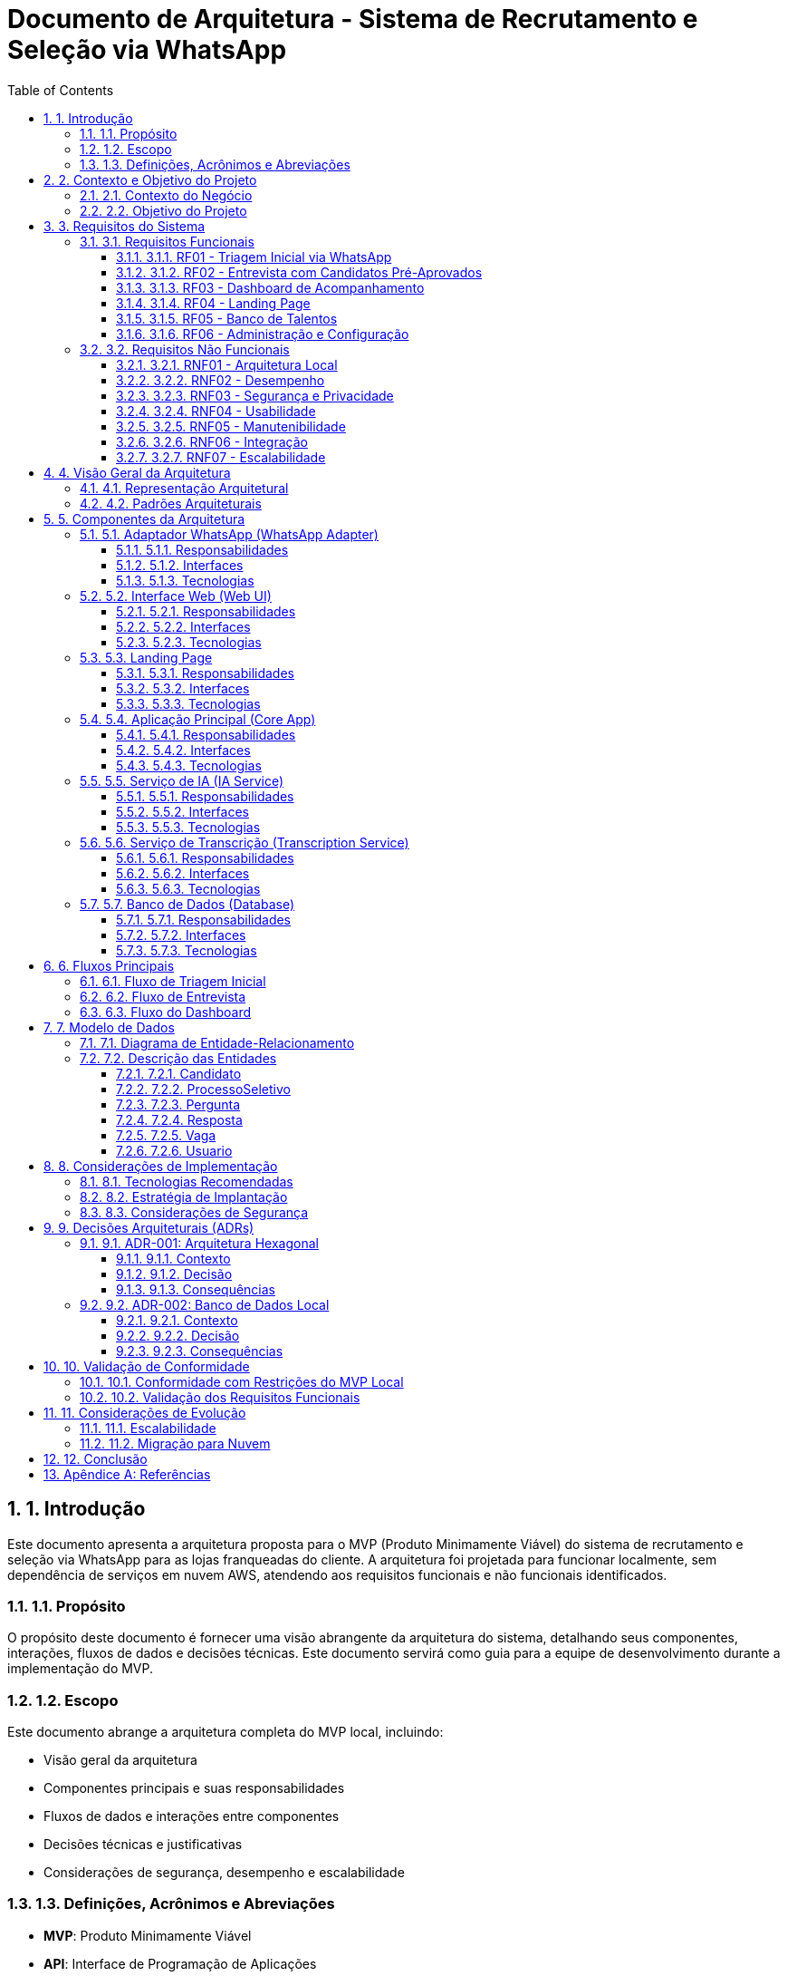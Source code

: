 = Documento de Arquitetura - Sistema de Recrutamento e Seleção via WhatsApp
:toc: left
:toclevels: 3
:sectnums:
:icons: font
:source-highlighter: highlight.js
:imagesdir: ./images

== 1. Introdução

Este documento apresenta a arquitetura proposta para o MVP (Produto Minimamente Viável) do sistema de recrutamento e seleção via WhatsApp para as lojas franqueadas do cliente. A arquitetura foi projetada para funcionar localmente, sem dependência de serviços em nuvem AWS, atendendo aos requisitos funcionais e não funcionais identificados.

=== 1.1. Propósito

O propósito deste documento é fornecer uma visão abrangente da arquitetura do sistema, detalhando seus componentes, interações, fluxos de dados e decisões técnicas. Este documento servirá como guia para a equipe de desenvolvimento durante a implementação do MVP.

=== 1.2. Escopo

Este documento abrange a arquitetura completa do MVP local, incluindo:

* Visão geral da arquitetura
* Componentes principais e suas responsabilidades
* Fluxos de dados e interações entre componentes
* Decisões técnicas e justificativas
* Considerações de segurança, desempenho e escalabilidade

=== 1.3. Definições, Acrônimos e Abreviações

* *MVP*: Produto Minimamente Viável
* *API*: Interface de Programação de Aplicações
* *IA*: Inteligência Artificial
* *LLM*: Large Language Model (Modelo de Linguagem Grande)
* *LGPD*: Lei Geral de Proteção de Dados
* *REST*: Representational State Transfer
* *UI*: Interface do Usuário
* *UX*: Experiência do Usuário

== 2. Contexto e Objetivo do Projeto

=== 2.1. Contexto do Negócio

O cliente opera uma rede de lojas franqueadas e enfrenta desafios no processo de recrutamento e seleção de vendedores. O processo atual é manual, requer intervenção constante e não possui uma forma eficiente de avaliar candidatos com base em critérios objetivos.

=== 2.2. Objetivo do Projeto

O objetivo principal é desenvolver uma solução integrada ao WhatsApp para automatizar o processo de recrutamento e seleção de vendedores para as lojas franqueadas do cliente. A solução utilizará inteligência artificial para triagem de candidatos e análise de respostas, substituindo o processo atual que requer intervenção manual, permitindo maior eficiência e assertividade na seleção de candidatos com o perfil adequado para o varejo.

O MVP deve funcionar localmente, sem a utilização de serviços na nuvem AWS, permitindo validar a aplicação prática do conceito de forma rápida, possibilitando ajustes e melhorias futuras com base na experiência real.

== 3. Requisitos do Sistema

=== 3.1. Requisitos Funcionais

==== 3.1.1. RF01 - Triagem Inicial via WhatsApp
* O sistema deve permitir que candidatos entrem em contato com o número indicado no anúncio da vaga
* O sistema deve receber currículos enviados diretamente pelo WhatsApp
* O sistema deve realizar análise automatizada do currículo utilizando IA
* O sistema deve enviar resposta automática aos candidatos não aprovados na triagem inicial

==== 3.1.2. RF02 - Entrevista com Candidatos Pré-Aprovados
* O sistema deve enviar mensagem/vídeo introdutório explicando o processo para candidatos pré-aprovados
* O sistema deve enviar as 7 perguntas-chave definidas pelo cliente
* O sistema deve permitir que o candidato responda por áudio (eliminando a limitação de redação)
* O sistema deve realizar transcrição automática dos áudios recebidos
* O sistema deve analisar as respostas transcritas utilizando IA treinada

==== 3.1.3. RF03 - Dashboard de Acompanhamento
* O sistema deve fornecer uma interface web para acompanhamento dos candidatos
* O sistema deve apresentar visualização dos resultados das entrevistas
* O sistema deve permitir acesso aos áudios, transcrições e avaliações
* O sistema deve permitir o encaminhamento dos candidatos aprovados para entrevista final com o gerente

==== 3.1.4. RF04 - Landing Page
* O sistema deve disponibilizar uma landing page com informações sobre o processo seletivo
* A landing page deve conter um chatbot que utilize o mesmo motor de IA do WhatsApp
* A landing page deve ser responsiva e acessível em diferentes dispositivos

==== 3.1.5. RF05 - Banco de Talentos
* O sistema deve criar e manter um banco de talentos com os dados dos candidatos
* O sistema deve permitir que candidatos não aprovados optem por manter ou remover seus dados do banco de talentos
* O sistema deve permitir consulta e filtragem no banco de talentos

==== 3.1.6. RF06 - Administração e Configuração
* O sistema deve permitir a configuração das perguntas-chave a serem realizadas
* O sistema deve permitir ajustes nos critérios de avaliação utilizados pela IA
* O sistema deve permitir a personalização das mensagens automáticas enviadas aos candidatos

=== 3.2. Requisitos Não Funcionais

==== 3.2.1. RNF01 - Arquitetura Local
* O sistema deve funcionar localmente, sem utilização de serviços na nuvem AWS (Lambda, API Gateway, DynamoDB, S3, SQS, SNS e CloudWatch)
* O sistema deve ser instalável em ambiente local do cliente

==== 3.2.2. RNF02 - Desempenho
* O sistema deve suportar o processamento de múltiplas conversas simultâneas via WhatsApp
* O sistema deve realizar a transcrição de áudio e análise de respostas em tempo aceitável (máximo 2 minutos)
* O dashboard deve carregar em menos de 3 segundos

==== 3.2.3. RNF03 - Segurança e Privacidade
* O sistema deve implementar protocolos de conformidade com LGPD
* O sistema deve garantir a segurança dos dados dos candidatos
* O sistema deve permitir que candidatos solicitem a exclusão de seus dados

==== 3.2.4. RNF04 - Usabilidade
* A interface do dashboard deve ser intuitiva e de fácil utilização
* O fluxo de conversa no WhatsApp deve ser natural e compreensível
* O sistema deve fornecer feedback claro aos candidatos sobre cada etapa do processo

==== 3.2.5. RNF05 - Manutenibilidade
* O código deve seguir boas práticas de desenvolvimento e padrões de projeto
* O sistema deve ser modular, permitindo a adição de novas funcionalidades
* O sistema deve incluir documentação técnica e manual de utilização

==== 3.2.6. RNF06 - Integração
* O sistema deve integrar-se com a API do WhatsApp via Twilio
* O sistema deve integrar-se com serviços de IA para processamento de linguagem natural
* O sistema deve permitir a exportação de dados em formato CSV

==== 3.2.7. RNF07 - Escalabilidade
* A arquitetura deve permitir futuras expansões e melhorias
* O sistema deve ser projetado para suportar aumento de volume de candidatos sem degradação significativa

== 4. Visão Geral da Arquitetura

A arquitetura proposta segue o padrão Hexagonal (também conhecido como Ports and Adapters), que permite isolar o domínio da aplicação das tecnologias externas, facilitando testes, manutenção e futuras adaptações. Esta escolha é particularmente relevante considerando a possibilidade de evolução do MVP para uma versão em nuvem no futuro.

=== 4.1. Representação Arquitetural

[plantuml]
----
@startuml
!include https://raw.githubusercontent.com/plantuml-stdlib/C4-PlantUML/master/C4_Container.puml

Person(candidato, "Candidato", "Pessoa que se candidata à vaga")
Person(gerente, "Gerente", "Responsável pelo processo seletivo")

System_Boundary(sistema, "Sistema de Recrutamento e Seleção") {
    Container(whatsapp_adapter, "Adaptador WhatsApp", "Python, Twilio API", "Gerencia a comunicação com WhatsApp")
    Container(web_ui, "Interface Web", "React, TailwindCSS", "Dashboard para acompanhamento e gestão")
    Container(landing_page, "Landing Page", "React, TailwindCSS", "Página informativa com chatbot")
    
    Container(core_app, "Aplicação Principal", "Python, FastAPI", "Lógica de negócio e orquestração")
    
    Container(ia_service, "Serviço de IA", "Python, OpenAI API", "Análise de currículos e respostas")
    Container(transcription_service, "Serviço de Transcrição", "Python, Assembly AI", "Transcrição de áudios")
    
    ContainerDb(database, "Banco de Dados", "SQLite/PostgreSQL", "Armazena dados de candidatos e processos")
}

Rel(candidato, whatsapp_adapter, "Interage via", "WhatsApp")
Rel(gerente, web_ui, "Acessa", "HTTPS")
Rel(candidato, landing_page, "Visita", "HTTPS")

Rel(whatsapp_adapter, core_app, "Envia mensagens e arquivos", "API REST")
Rel(web_ui, core_app, "Consome dados", "API REST")
Rel(landing_page, core_app, "Consome dados", "API REST")

Rel(core_app, ia_service, "Solicita análise", "API interna")
Rel(core_app, transcription_service, "Solicita transcrição", "API interna")
Rel(core_app, database, "Persiste e consulta dados", "SQL")

Rel(ia_service, database, "Consulta dados para contexto", "SQL")
@enduml
----

=== 4.2. Padrões Arquiteturais

* *Arquitetura Hexagonal (Ports and Adapters)*: Separa o núcleo da aplicação das tecnologias externas
* *Padrão Repository*: Abstrai o acesso a dados
* *Padrão Service*: Encapsula a lógica de negócio
* *Padrão Adapter*: Converte interfaces externas para o formato esperado pela aplicação
* *Padrão Factory*: Cria instâncias de objetos complexos
* *REST API*: Para comunicação entre componentes

== 5. Componentes da Arquitetura

=== 5.1. Adaptador WhatsApp (WhatsApp Adapter)

==== 5.1.1. Responsabilidades
* Integrar com a API Twilio para comunicação com WhatsApp
* Receber e enviar mensagens, áudios e arquivos
* Converter eventos do WhatsApp para o formato interno da aplicação
* Gerenciar o estado das conversas

==== 5.1.2. Interfaces
* *Entrada*: Webhooks da Twilio para recebimento de mensagens
* *Saída*: API da Twilio para envio de mensagens

==== 5.1.3. Tecnologias
* Python
* Twilio API
* FastAPI (para webhooks)

=== 5.2. Interface Web (Web UI)

==== 5.2.1. Responsabilidades
* Fornecer dashboard para acompanhamento dos candidatos
* Visualizar resultados das entrevistas
* Permitir acesso a áudios, transcrições e avaliações
* Gerenciar encaminhamento de candidatos para entrevista final

==== 5.2.2. Interfaces
* *Entrada*: Interações do usuário (gerente)
* *Saída*: API REST para comunicação com a aplicação principal

==== 5.2.3. Tecnologias
* React.js
* TailwindCSS
* Axios (para requisições HTTP)

=== 5.3. Landing Page

==== 5.3.1. Responsabilidades
* Apresentar informações sobre o processo seletivo
* Fornecer chatbot para interação com candidatos
* Ser responsiva e acessível em diferentes dispositivos

==== 5.3.2. Interfaces
* *Entrada*: Interações do usuário (candidato)
* *Saída*: API REST para comunicação com a aplicação principal

==== 5.3.3. Tecnologias
* React.js
* TailwindCSS
* Axios (para requisições HTTP)

=== 5.4. Aplicação Principal (Core App)

==== 5.4.1. Responsabilidades
* Implementar a lógica de negócio do processo seletivo
* Orquestrar o fluxo de trabalho entre os componentes
* Gerenciar o estado dos candidatos no processo
* Fornecer APIs para os adaptadores externos

==== 5.4.2. Interfaces
* *Entrada*: APIs REST para comunicação com adaptadores externos
* *Saída*: Interfaces para serviços internos (IA, transcrição) e banco de dados

==== 5.4.3. Tecnologias
* Python
* FastAPI
* SQLAlchemy (ORM)
* Pydantic (validação de dados)

=== 5.5. Serviço de IA (IA Service)

==== 5.5.1. Responsabilidades
* Analisar currículos
* Analisar respostas transcritas
* Classificar candidatos
* Gerar respostas personalizadas

==== 5.5.2. Interfaces
* *Entrada*: API interna para recebimento de solicitações de análise
* *Saída*: Resultados de análise em formato estruturado

==== 5.5.3. Tecnologias
* Python
* OpenAI API (GPT-4 ou similar)
* LangChain (para orquestração de LLMs)

=== 5.6. Serviço de Transcrição (Transcription Service)

==== 5.6.1. Responsabilidades
* Transcrever áudios de candidatos
* Formatar transcrições para análise

==== 5.6.2. Interfaces
* *Entrada*: API interna para recebimento de solicitações de transcrição
* *Saída*: Texto transcrito em formato estruturado

==== 5.6.3. Tecnologias
* Python
* Assembly AI API (ou similar)

=== 5.7. Banco de Dados (Database)

==== 5.7.1. Responsabilidades
* Armazenar dados de candidatos
* Armazenar transcrições e avaliações
* Manter o banco de talentos
* Armazenar configurações do sistema

==== 5.7.2. Interfaces
* *Entrada/Saída*: SQL para persistência e consulta de dados

==== 5.7.3. Tecnologias
* SQLite (para desenvolvimento e MVP inicial)
* PostgreSQL (para produção via Render)

== 6. Fluxos Principais

=== 6.1. Fluxo de Triagem Inicial

[plantuml]
----
@startuml
actor Candidato
participant "WhatsApp\nAdapter" as WA
participant "Core App" as CA
participant "IA Service" as IA
participant "Database" as DB

Candidato -> WA: Envia mensagem inicial
WA -> CA: Notifica nova mensagem
CA -> CA: Cria novo processo
CA -> WA: Solicita currículo
Candidato -> WA: Envia currículo
WA -> CA: Encaminha currículo
CA -> IA: Solicita análise do currículo
IA -> CA: Retorna avaliação

alt Candidato aprovado na triagem
    CA -> DB: Atualiza status (pré-aprovado)
    CA -> WA: Envia mensagem de aprovação
    CA -> WA: Inicia fluxo de entrevista
else Candidato não aprovado
    CA -> DB: Atualiza status (não aprovado)
    CA -> WA: Envia mensagem de não aprovação
    CA -> WA: Pergunta sobre manter dados
    Candidato -> WA: Responde sobre dados
    WA -> CA: Encaminha resposta
    
    alt Deseja manter dados
        CA -> DB: Marca para banco de talentos
        CA -> WA: Confirma armazenamento
    else Não deseja manter dados
        CA -> DB: Marca para exclusão
        CA -> WA: Confirma exclusão futura
    end
end
@enduml
----

=== 6.2. Fluxo de Entrevista

[plantuml]
----
@startuml
actor Candidato
participant "WhatsApp\nAdapter" as WA
participant "Core App" as CA
participant "Transcription\nService" as TS
participant "IA Service" as IA
participant "Database" as DB

CA -> WA: Envia vídeo introdutório
CA -> DB: Busca perguntas configuradas
DB -> CA: Retorna perguntas
CA -> WA: Envia primeira pergunta

loop Para cada pergunta
    Candidato -> WA: Envia resposta em áudio
    WA -> CA: Encaminha áudio
    CA -> TS: Solicita transcrição
    TS -> CA: Retorna texto transcrito
    CA -> DB: Armazena áudio e transcrição
    
    alt Não é a última pergunta
        CA -> WA: Envia próxima pergunta
    else É a última pergunta
        CA -> IA: Solicita análise completa das respostas
        IA -> CA: Retorna avaliação final
        CA -> DB: Atualiza status e avaliação
        CA -> WA: Envia mensagem de conclusão
    end
end
@enduml
----

=== 6.3. Fluxo do Dashboard

[plantuml]
----
@startuml
actor Gerente
participant "Web UI" as UI
participant "Core App" as CA
participant "Database" as DB

Gerente -> UI: Acessa dashboard
UI -> CA: Solicita lista de candidatos
CA -> DB: Consulta candidatos
DB -> CA: Retorna dados
CA -> UI: Envia lista formatada
UI -> Gerente: Exibe lista de candidatos

Gerente -> UI: Seleciona candidato
UI -> CA: Solicita detalhes do candidato
CA -> DB: Consulta detalhes, áudios e avaliações
DB -> CA: Retorna dados completos
CA -> UI: Envia detalhes formatados
UI -> Gerente: Exibe perfil completo

alt Aprova para entrevista final
    Gerente -> UI: Marca para entrevista final
    UI -> CA: Notifica aprovação
    CA -> DB: Atualiza status
    CA -> UI: Confirma atualização
    CA -> WA: Envia mensagem ao candidato
else Rejeita candidato
    Gerente -> UI: Rejeita candidato
    UI -> CA: Notifica rejeição
    CA -> DB: Atualiza status
    CA -> UI: Confirma atualização
    CA -> WA: Envia mensagem ao candidato
end
@enduml
----

== 7. Modelo de Dados

=== 7.1. Diagrama de Entidade-Relacionamento

[plantuml]
----
@startuml
entity "Candidato" as candidato {
  * id : integer <<PK>>
  --
  * nome : text
  * telefone : text
  * email : text
  * curriculo_url : text
  * data_cadastro : datetime
  * status : text
  * manter_dados : boolean
}

entity "ProcessoSeletivo" as processo {
  * id : integer <<PK>>
  --
  * candidato_id : integer <<FK>>
  * vaga_id : integer <<FK>>
  * data_inicio : datetime
  * status : text
  * avaliacao_curriculo : text
  * avaliacao_final : text
  * score_final : float
}

entity "Pergunta" as pergunta {
  * id : integer <<PK>>
  --
  * texto : text
  * ordem : integer
  * ativa : boolean
}

entity "Resposta" as resposta {
  * id : integer <<PK>>
  --
  * processo_id : integer <<FK>>
  * pergunta_id : integer <<FK>>
  * audio_url : text
  * transcricao : text
  * avaliacao : text
  * score : float
}

entity "Vaga" as vaga {
  * id : integer <<PK>>
  --
  * titulo : text
  * descricao : text
  * requisitos : text
  * ativa : boolean
}

entity "Usuario" as usuario {
  * id : integer <<PK>>
  --
  * nome : text
  * email : text
  * senha : text
  * perfil : text
}

candidato ||--o{ processo
vaga ||--o{ processo
processo ||--o{ resposta
pergunta ||--o{ resposta
@enduml
----

=== 7.2. Descrição das Entidades

==== 7.2.1. Candidato
Armazena informações básicas sobre os candidatos que participam do processo seletivo.

==== 7.2.2. ProcessoSeletivo
Representa um processo seletivo específico para um candidato e uma vaga, incluindo status e avaliações.

==== 7.2.3. Pergunta
Armazena as perguntas-chave configuradas para o processo seletivo.

==== 7.2.4. Resposta
Registra as respostas dos candidatos, incluindo áudio, transcrição e avaliação.

==== 7.2.5. Vaga
Contém informações sobre as vagas disponíveis.

==== 7.2.6. Usuario
Armazena informações dos usuários do sistema (gerentes, administradores).

== 8. Considerações de Implementação

=== 8.1. Tecnologias Recomendadas

[cols="1,2,2"]
|===
|Componente |Tecnologia |Justificativa

|Backend
|Python + FastAPI
|Desenvolvimento rápido, alto desempenho, tipagem, documentação automática

|Frontend
|React.js + TailwindCSS
|Componentização, reatividade, estilização eficiente

|Banco de Dados
|SQLite (dev) / PostgreSQL (prod)
|Simplicidade para desenvolvimento local, robustez para produção

|Integração WhatsApp
|Twilio API
|Confiabilidade, documentação, facilidade de integração

|IA
|OpenAI GPT-4 ou similar
|Capacidade avançada de processamento de linguagem natural

|Transcrição
|Assembly AI
|Precisão na transcrição, suporte a português
|===

=== 8.2. Estratégia de Implantação

A implantação do MVP seguirá estas etapas:

1. Configuração do ambiente de desenvolvimento local
2. Implementação do banco de dados e modelos
3. Desenvolvimento da aplicação principal (Core App)
4. Implementação dos serviços de IA e transcrição
5. Desenvolvimento do adaptador WhatsApp
6. Desenvolvimento da interface web e landing page
7. Testes integrados
8. Implantação em ambiente de produção local

=== 8.3. Considerações de Segurança

* Armazenamento seguro de credenciais (variáveis de ambiente)
* Validação de entrada em todas as APIs
* Autenticação para acesso ao dashboard
* Criptografia de dados sensíveis no banco de dados
* Conformidade com LGPD para tratamento de dados pessoais
* Logs de auditoria para ações críticas

== 9. Decisões Arquiteturais (ADRs)

=== 9.1. ADR-001: Arquitetura Hexagonal

==== 9.1.1. Contexto
Precisamos definir uma arquitetura que permita isolar o domínio da aplicação das tecnologias externas, facilitando testes e manutenção.

==== 9.1.2. Decisão
Adotar a Arquitetura Hexagonal (Ports and Adapters) para o desenvolvimento do sistema.

==== 9.1.3. Consequências
* *Positivas*: Facilidade de testes, substituição de componentes, manutenção
* *Negativas*: Curva de aprendizado inicial, mais código boilerplate

=== 9.2. ADR-002: Banco de Dados Local

==== 9.2.1. Contexto
O MVP deve funcionar localmente, sem dependência de serviços em nuvem.

==== 9.2.2. Decisão
Utilizar SQLite para desenvolvimento e testes, com possibilidade de migração para PostgreSQL local ou hospedado no Render para produção.

==== 9.2.3. Consequências
* *Positivas*: Simplicidade, sem necessidade de serviços externos para desenvolvimento
* *Negativas*: Limitações de concorrência do SQLite, necessidade de migração para produção

== 10. Validação de Conformidade

=== 10.1. Conformidade com Restrições do MVP Local

A principal restrição do MVP é que ele deve funcionar localmente, sem utilização de serviços na nuvem AWS (Lambda, API Gateway, DynamoDB, S3, SQS, SNS e CloudWatch).

.Validação:
[cols="1,2,1"]
|===
|Componente |Implementação Proposta |Conformidade

|Backend
|Python com FastAPI executado localmente
|✅ Conforme

|Frontend
|React.js com TailwindCSS servido localmente
|✅ Conforme

|Banco de Dados
|SQLite local (desenvolvimento) / PostgreSQL via Render (produção)
|✅ Conforme

|Integração WhatsApp
|API Twilio (serviço externo necessário)
|✅ Conforme*

|Processamento de IA
|OpenAI API (serviço externo necessário)
|✅ Conforme*

|Transcrição de Áudio
|Assembly AI (serviço externo necessário)
|✅ Conforme*
|===

*Nota: Embora Twilio, OpenAI e Assembly AI sejam serviços externos, não são serviços AWS e são necessários para as funcionalidades essenciais do sistema. Estes serviços são acessados via API e não requerem infraestrutura em nuvem para o funcionamento do sistema principal.

=== 10.2. Validação dos Requisitos Funcionais

[cols="1,2,1"]
|===
|Requisito |Implementação na Arquitetura |Status

|RF01 - Triagem Inicial via WhatsApp
|Implementado através do Adaptador WhatsApp e Serviço de IA
|✅ Atendido

|RF02 - Entrevista com Candidatos Pré-Aprovados
|Implementado através do fluxo de entrevista, com transcrição e análise de IA
|✅ Atendido

|RF03 - Dashboard de Acompanhamento
|Implementado através da Interface Web (Web UI)
|✅ Atendido

|RF04 - Landing Page
|Implementado como componente separado com integração ao Core App
|✅ Atendido

|RF05 - Banco de Talentos
|Implementado no modelo de dados e fluxos de processo
|✅ Atendido

|RF06 - Administração e Configuração
|Implementado através da Interface Web e modelo de dados
|✅ Atendido
|===

== 11. Considerações de Evolução

=== 11.1. Escalabilidade

A arquitetura foi projetada para permitir a evolução do sistema, considerando:

* Separação clara de responsabilidades entre componentes
* Interfaces bem definidas para facilitar substituições
* Padrões que permitem adicionar novas funcionalidades com mínimo impacto

=== 11.2. Migração para Nuvem

Embora o MVP seja local, a arquitetura permite uma futura migração para nuvem:

* Os adaptadores podem ser substituídos por versões compatíveis com serviços AWS
* O banco de dados pode ser migrado para DynamoDB ou RDS
* Os serviços de IA e transcrição podem ser encapsulados em funções Lambda
* A API pode ser exposta via API Gateway

== 12. Conclusão

A arquitetura proposta para o MVP do sistema de recrutamento e seleção via WhatsApp atende aos requisitos funcionais e não funcionais identificados, com foco em uma implementação local que permita validar o conceito rapidamente. A adoção de padrões arquiteturais como Hexagonal e Repository facilita a manutenção e evolução do sistema, permitindo futuras expansões e até mesmo migração para nuvem, se desejado.

A separação clara de responsabilidades entre os componentes, com interfaces bem definidas, garante flexibilidade para substituir implementações específicas sem afetar o restante do sistema, o que é particularmente importante para um MVP que pode evoluir significativamente após os primeiros feedbacks de uso real.

== Apêndice A: Referências

* Proposta Comercial - Desenvolvimento de Agente de IA via WhatsApp para Recrutamento e Seleção
* Transcrição da Reunião - Álvaro & FStech
* Formato MVP da aplicação Cloud9 - Restrições e direcionamentos
